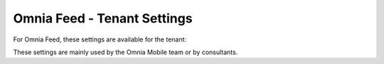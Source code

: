 Omnia Feed - Tenant Settings
==============================

For Omnia Feed, these settings are available for the tenant:

.. image:: omnia-feed-tenant-settings.png

These settings are mainly used by the Omnia Mobile team or by consultants.

